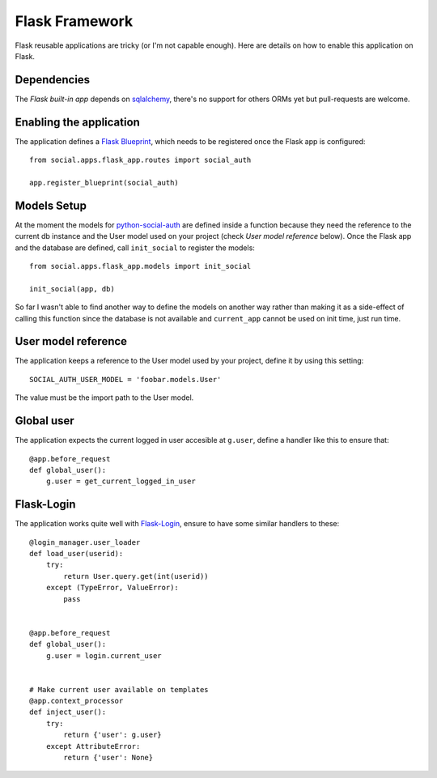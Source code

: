 Flask Framework
===============

Flask reusable applications are tricky (or I'm not capable enough). Here are
details on how to enable this application on Flask.


Dependencies
------------

The `Flask built-in app` depends on sqlalchemy_, there's no support for others
ORMs yet but pull-requests are welcome.


Enabling the application
------------------------

The application defines a `Flask Blueprint`_, which needs to be registered once
the Flask app is configured::

    from social.apps.flask_app.routes import social_auth

    app.register_blueprint(social_auth)


Models Setup
------------

At the moment the models for python-social-auth_ are defined inside a function
because they need the reference to the current db instance and the User model
used on your project (check *User model reference* below). Once the Flask app
and the database are defined, call ``init_social`` to register the models::

    from social.apps.flask_app.models import init_social

    init_social(app, db)

So far I wasn't able to find another way to define the models on another way
rather than making it as a side-effect of calling this function since the
database is not available and ``current_app`` cannot be used on init time, just
run time.


User model reference
--------------------

The application keeps a reference to the User model used by your project,
define it by using this setting::

    SOCIAL_AUTH_USER_MODEL = 'foobar.models.User'

The value must be the import path to the User model.


Global user
-----------

The application expects the current logged in user accesible at ``g.user``,
define a handler like this to ensure that::

    @app.before_request
    def global_user():
        g.user = get_current_logged_in_user


Flask-Login
-----------

The application works quite well with Flask-Login_, ensure to have some similar
handlers to these::

    @login_manager.user_loader
    def load_user(userid):
        try:
            return User.query.get(int(userid))
        except (TypeError, ValueError):
            pass


    @app.before_request
    def global_user():
        g.user = login.current_user


    # Make current user available on templates
    @app.context_processor
    def inject_user():
        try:
            return {'user': g.user}
        except AttributeError:
            return {'user': None}


.. _Flask Blueprint: http://flask.pocoo.org/docs/blueprints/
.. _Flask-Login: https://github.com/maxcountryman/flask-login
.. _python-social-auth: https://github.com/omab/python-social-auth
.. _Flask built-in app: https://github.com/omab/python-social-auth/tree/master/social/apps/flask_app
.. _sqlalchemy: http://www.sqlalchemy.org/
